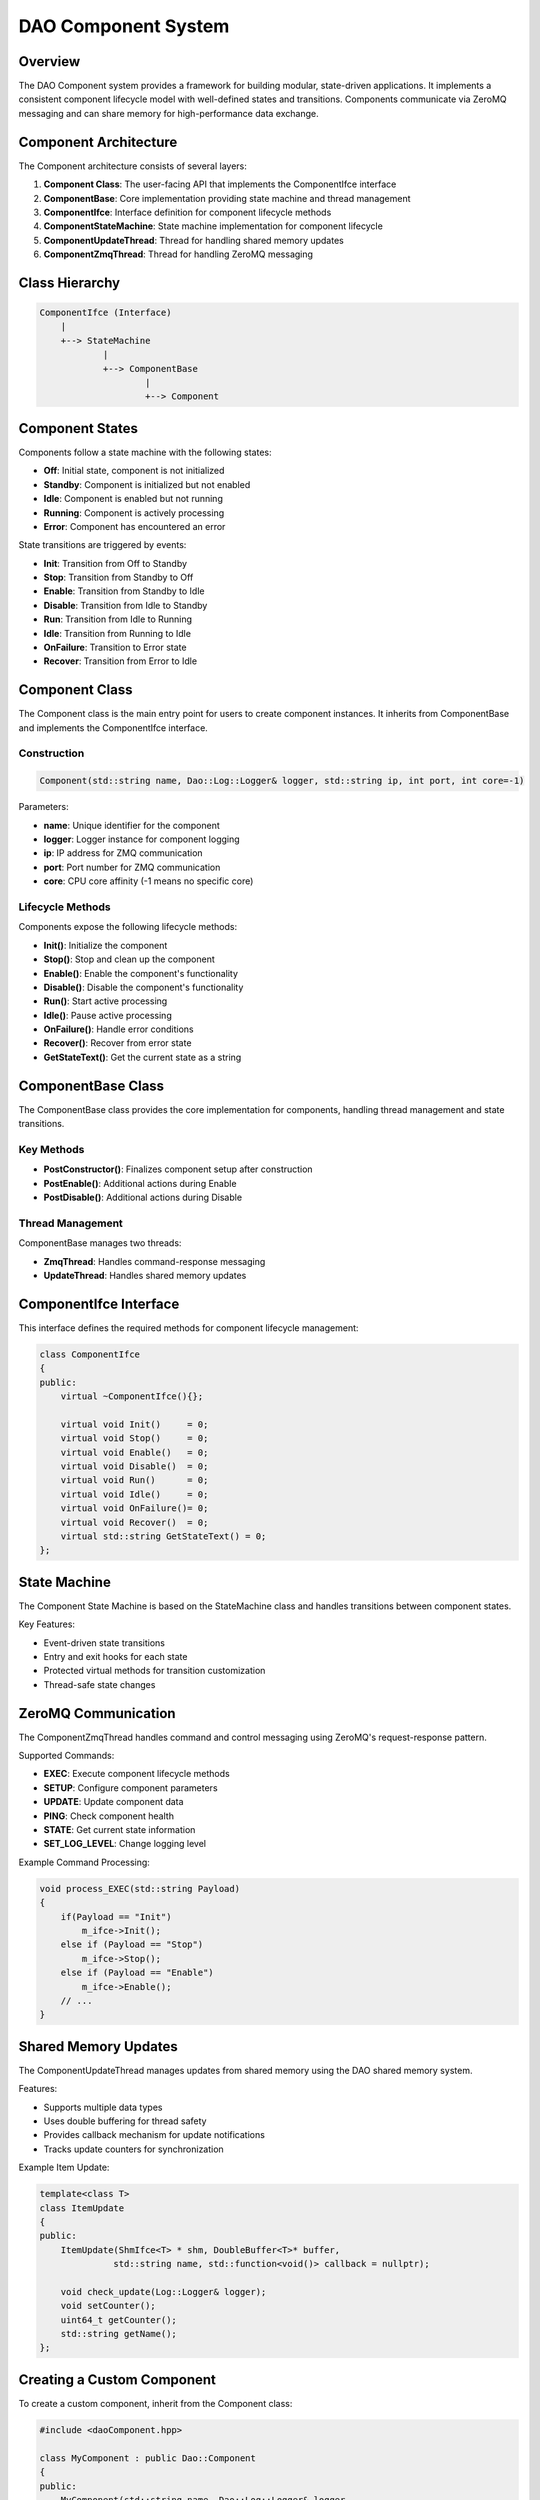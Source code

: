 DAO Component System
==================

Overview
--------

The DAO Component system provides a framework for building modular, state-driven applications. It implements a consistent component lifecycle model with well-defined states and transitions. Components communicate via ZeroMQ messaging and can share memory for high-performance data exchange.

.. image:: _static/component_diagram.png
   :width: 600px
   :alt: Component Architecture
   :align: center

Component Architecture
---------------------

The Component architecture consists of several layers:

1. **Component Class**: The user-facing API that implements the ComponentIfce interface
2. **ComponentBase**: Core implementation providing state machine and thread management
3. **ComponentIfce**: Interface definition for component lifecycle methods
4. **ComponentStateMachine**: State machine implementation for component lifecycle
5. **ComponentUpdateThread**: Thread for handling shared memory updates
6. **ComponentZmqThread**: Thread for handling ZeroMQ messaging

Class Hierarchy
--------------

.. code-block:: none

    ComponentIfce (Interface)
        |
        +--> StateMachine
                |
                +--> ComponentBase
                        |
                        +--> Component

Component States
---------------

Components follow a state machine with the following states:

- **Off**: Initial state, component is not initialized
- **Standby**: Component is initialized but not enabled
- **Idle**: Component is enabled but not running
- **Running**: Component is actively processing
- **Error**: Component has encountered an error

State transitions are triggered by events:

- **Init**: Transition from Off to Standby
- **Stop**: Transition from Standby to Off
- **Enable**: Transition from Standby to Idle
- **Disable**: Transition from Idle to Standby
- **Run**: Transition from Idle to Running
- **Idle**: Transition from Running to Idle
- **OnFailure**: Transition to Error state
- **Recover**: Transition from Error to Idle

.. image:: _static/state_machine.png
   :width: 500px
   :alt: Component State Machine
   :align: center

Component Class
--------------

The Component class is the main entry point for users to create component instances. It inherits from ComponentBase and implements the ComponentIfce interface.

Construction
~~~~~~~~~~~

.. code-block:: cpp

    Component(std::string name, Dao::Log::Logger& logger, std::string ip, int port, int core=-1)

Parameters:

- **name**: Unique identifier for the component
- **logger**: Logger instance for component logging
- **ip**: IP address for ZMQ communication
- **port**: Port number for ZMQ communication
- **core**: CPU core affinity (-1 means no specific core)

Lifecycle Methods
~~~~~~~~~~~~~~~~

Components expose the following lifecycle methods:

- **Init()**: Initialize the component
- **Stop()**: Stop and clean up the component
- **Enable()**: Enable the component's functionality
- **Disable()**: Disable the component's functionality
- **Run()**: Start active processing
- **Idle()**: Pause active processing
- **OnFailure()**: Handle error conditions
- **Recover()**: Recover from error state
- **GetStateText()**: Get the current state as a string

ComponentBase Class
------------------

The ComponentBase class provides the core implementation for components, handling thread management and state transitions.

Key Methods
~~~~~~~~~~

- **PostConstructor()**: Finalizes component setup after construction
- **PostEnable()**: Additional actions during Enable
- **PostDisable()**: Additional actions during Disable

Thread Management
~~~~~~~~~~~~~~~

ComponentBase manages two threads:

- **ZmqThread**: Handles command-response messaging
- **UpdateThread**: Handles shared memory updates

ComponentIfce Interface
----------------------

This interface defines the required methods for component lifecycle management:

.. code-block:: cpp

    class ComponentIfce
    {
    public:
        virtual ~ComponentIfce(){};
        
        virtual void Init()     = 0;
        virtual void Stop()     = 0;
        virtual void Enable()   = 0;
        virtual void Disable()  = 0;
        virtual void Run()      = 0;
        virtual void Idle()     = 0;
        virtual void OnFailure()= 0;
        virtual void Recover()  = 0;
        virtual std::string GetStateText() = 0;
    };

State Machine
-------------

The Component State Machine is based on the StateMachine class and handles transitions between component states.

Key Features:

- Event-driven state transitions
- Entry and exit hooks for each state
- Protected virtual methods for transition customization
- Thread-safe state changes

ZeroMQ Communication
-------------------

The ComponentZmqThread handles command and control messaging using ZeroMQ's request-response pattern.

Supported Commands:

- **EXEC**: Execute component lifecycle methods
- **SETUP**: Configure component parameters
- **UPDATE**: Update component data
- **PING**: Check component health
- **STATE**: Get current state information
- **SET_LOG_LEVEL**: Change logging level

Example Command Processing:

.. code-block:: cpp

    void process_EXEC(std::string Payload)
    {
        if(Payload == "Init")
            m_ifce->Init();
        else if (Payload == "Stop")
            m_ifce->Stop();
        else if (Payload == "Enable")
            m_ifce->Enable();
        // ...
    }

Shared Memory Updates
--------------------

The ComponentUpdateThread manages updates from shared memory using the DAO shared memory system.

Features:

- Supports multiple data types
- Uses double buffering for thread safety
- Provides callback mechanism for update notifications
- Tracks update counters for synchronization

Example Item Update:

.. code-block:: cpp

    template<class T>
    class ItemUpdate
    {
    public:
        ItemUpdate(ShmIfce<T> * shm, DoubleBuffer<T>* buffer, 
                  std::string name, std::function<void()> callback = nullptr);
        
        void check_update(Log::Logger& logger);
        void setCounter();
        uint64_t getCounter();
        std::string getName();
    };

Creating a Custom Component
--------------------------

To create a custom component, inherit from the Component class:

.. code-block:: cpp

    #include <daoComponent.hpp>
    
    class MyComponent : public Dao::Component
    {
    public:
        MyComponent(std::string name, Dao::Log::Logger& logger, 
                  std::string ip, int port, int core=-1)
        : Component(name, logger, ip, port, core)
        {
            // Custom initialization
        }
        
    protected:
        // Override state machine hooks
        void entry_Idle() override 
        {
            // Custom idle state entry
            Component::entry_Idle();
        }
        
        void transition_Idle_Running() override
        {
            // Custom transition logic
            Component::transition_Idle_Running();
        }
        
    private:
        // Component-specific members
    };

Usage Example
------------

.. code-block:: cpp

    #include <daoComponent.hpp>
    #include <daoLog.hpp>
    
    int main()
    {
        // Create logger
        Dao::Log::Logger logger("MyApp");
        logger.SetLevel(Dao::Log::LEVEL::INFO);
        
        // Create component
        Dao::Component myComponent("TestComponent", logger, "127.0.0.1", 5555);
        
        // Initialize component
        myComponent.Init();
        
        // Enable component
        myComponent.Enable();
        
        // Start processing
        myComponent.Run();
        
        // Later...
        
        // Stop processing
        myComponent.Idle();
        
        // Disable component
        myComponent.Disable();
        
        // Shut down
        myComponent.Stop();
        
        return 0;
    }

Best Practices
-------------

1. **Lifecycle Management**: Always follow the proper sequence of state transitions
2. **Error Handling**: Implement robust error handling in the OnFailure() method
3. **Resource Cleanup**: Clean up resources in the Stop() method
4. **Thread Safety**: Use thread-safe data structures for sharing data between threads
5. **Core Affinity**: Set appropriate core affinity for real-time applications

Advanced Features
---------------

Custom State Transitions
~~~~~~~~~~~~~~~~~~~~~~~

Override the transition methods to implement custom behavior:

.. code-block:: cpp

    void transition_Idle_Running() override
    {
        // Pre-transition tasks
        prepareForRunning();
        
        // Call base implementation
        Component::transition_Idle_Running();
        
        // Post-transition tasks
        startDataProcessing();
    }

Shared Memory Integration
~~~~~~~~~~~~~~~~~~~~~~~~

Add shared memory items to the update thread:

.. code-block:: cpp

    // In component constructor
    ShmIfce<float> * shm = new ShmIfce<float>("data.im.shm");
    DoubleBuffer<float> * buffer = new DoubleBuffer<float>(1024);
    
    // Add to update thread
    m_update_thread->add(shm, buffer, "myData", [this](){
        // Custom callback on update
        this->processNewData();
    });

ZeroMQ Command Handling
~~~~~~~~~~~~~~~~~~~~~

To handle custom commands, extend the ZmqThread functionality:

.. code-block:: cpp

    // Create custom ZmqThread subclass
    class MyZmqThread : public ComponentZmqThread
    {
        // Override process_message to handle custom commands
    };
    
    // Then use your custom thread in the component